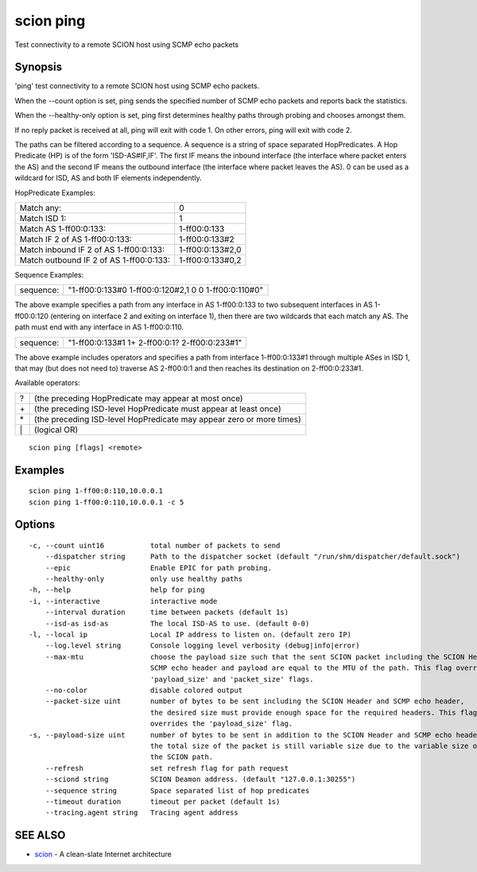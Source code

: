 .. _scion_ping:

scion ping
----------

Test connectivity to a remote SCION host using SCMP echo packets

Synopsis
~~~~~~~~


'ping' test connectivity to a remote SCION host using SCMP echo packets.

When the \--count option is set, ping sends the specified number of SCMP echo packets
and reports back the statistics.

When the \--healthy-only option is set, ping first determines healthy paths through probing and
chooses amongst them.

If no reply packet is received at all, ping will exit with code 1.
On other errors, ping will exit with code 2.

The paths can be filtered according to a sequence. A sequence is a string of
space separated HopPredicates. A Hop Predicate (HP) is of the form
'ISD-AS#IF,IF'. The first IF means the inbound interface (the interface where
packet enters the AS) and the second IF means the outbound interface (the
interface where packet leaves the AS).  0 can be used as a wildcard for ISD, AS
and both IF elements independently.

HopPredicate Examples:

======================================== ==================
 Match any:                               0
 Match ISD 1:                             1
 Match AS 1-ff00:0:133:                   1-ff00:0:133
 Match IF 2 of AS 1-ff00:0:133:           1-ff00:0:133#2
 Match inbound IF 2 of AS 1-ff00:0:133:   1-ff00:0:133#2,0
 Match outbound IF 2 of AS 1-ff00:0:133:  1-ff00:0:133#0,2
======================================== ==================

Sequence Examples:

========== ====================================================
 sequence: "1-ff00:0:133#0 1-ff00:0:120#2,1 0 0 1-ff00:0:110#0"
========== ====================================================

The above example specifies a path from any interface in AS 1-ff00:0:133 to
two subsequent interfaces in AS 1-ff00:0:120 (entering on interface 2 and
exiting on interface 1), then there are two wildcards that each match any AS.
The path must end with any interface in AS 1-ff00:0:110.

========== ====================================================
 sequence: "1-ff00:0:133#1 1+ 2-ff00:0:1? 2-ff00:0:233#1"
========== ====================================================

The above example includes operators and specifies a path from interface
1-ff00:0:133#1 through multiple ASes in ISD 1, that may (but does not need to)
traverse AS 2-ff00:0:1 and then reaches its destination on 2-ff00:0:233#1.

Available operators:

====== ====================================================================
  ?     (the preceding HopPredicate may appear at most once)
  \+    (the preceding ISD-level HopPredicate must appear at least once)
  \*    (the preceding ISD-level HopPredicate may appear zero or more times)
  \|    (logical OR)
====== ====================================================================


::

  scion ping [flags] <remote>

Examples
~~~~~~~~

::

    scion ping 1-ff00:0:110,10.0.0.1
    scion ping 1-ff00:0:110,10.0.0.1 -c 5

Options
~~~~~~~

::

  -c, --count uint16           total number of packets to send
      --dispatcher string      Path to the dispatcher socket (default "/run/shm/dispatcher/default.sock")
      --epic                   Enable EPIC for path probing.
      --healthy-only           only use healthy paths
  -h, --help                   help for ping
  -i, --interactive            interactive mode
      --interval duration      time between packets (default 1s)
      --isd-as isd-as          The local ISD-AS to use. (default 0-0)
  -l, --local ip               Local IP address to listen on. (default zero IP)
      --log.level string       Console logging level verbosity (debug|info|error)
      --max-mtu                choose the payload size such that the sent SCION packet including the SCION Header,
                               SCMP echo header and payload are equal to the MTU of the path. This flag overrides the
                               'payload_size' and 'packet_size' flags.
      --no-color               disable colored output
      --packet-size uint       number of bytes to be sent including the SCION Header and SCMP echo header,
                               the desired size must provide enough space for the required headers. This flag 
                               overrides the 'payload_size' flag.
  -s, --payload-size uint      number of bytes to be sent in addition to the SCION Header and SCMP echo header;
                               the total size of the packet is still variable size due to the variable size of
                               the SCION path.
      --refresh                set refresh flag for path request
      --sciond string          SCION Deamon address. (default "127.0.0.1:30255")
      --sequence string        Space separated list of hop predicates
      --timeout duration       timeout per packet (default 1s)
      --tracing.agent string   Tracing agent address

SEE ALSO
~~~~~~~~

* `scion <scion.html>`_ 	 - A clean-slate Internet architecture

